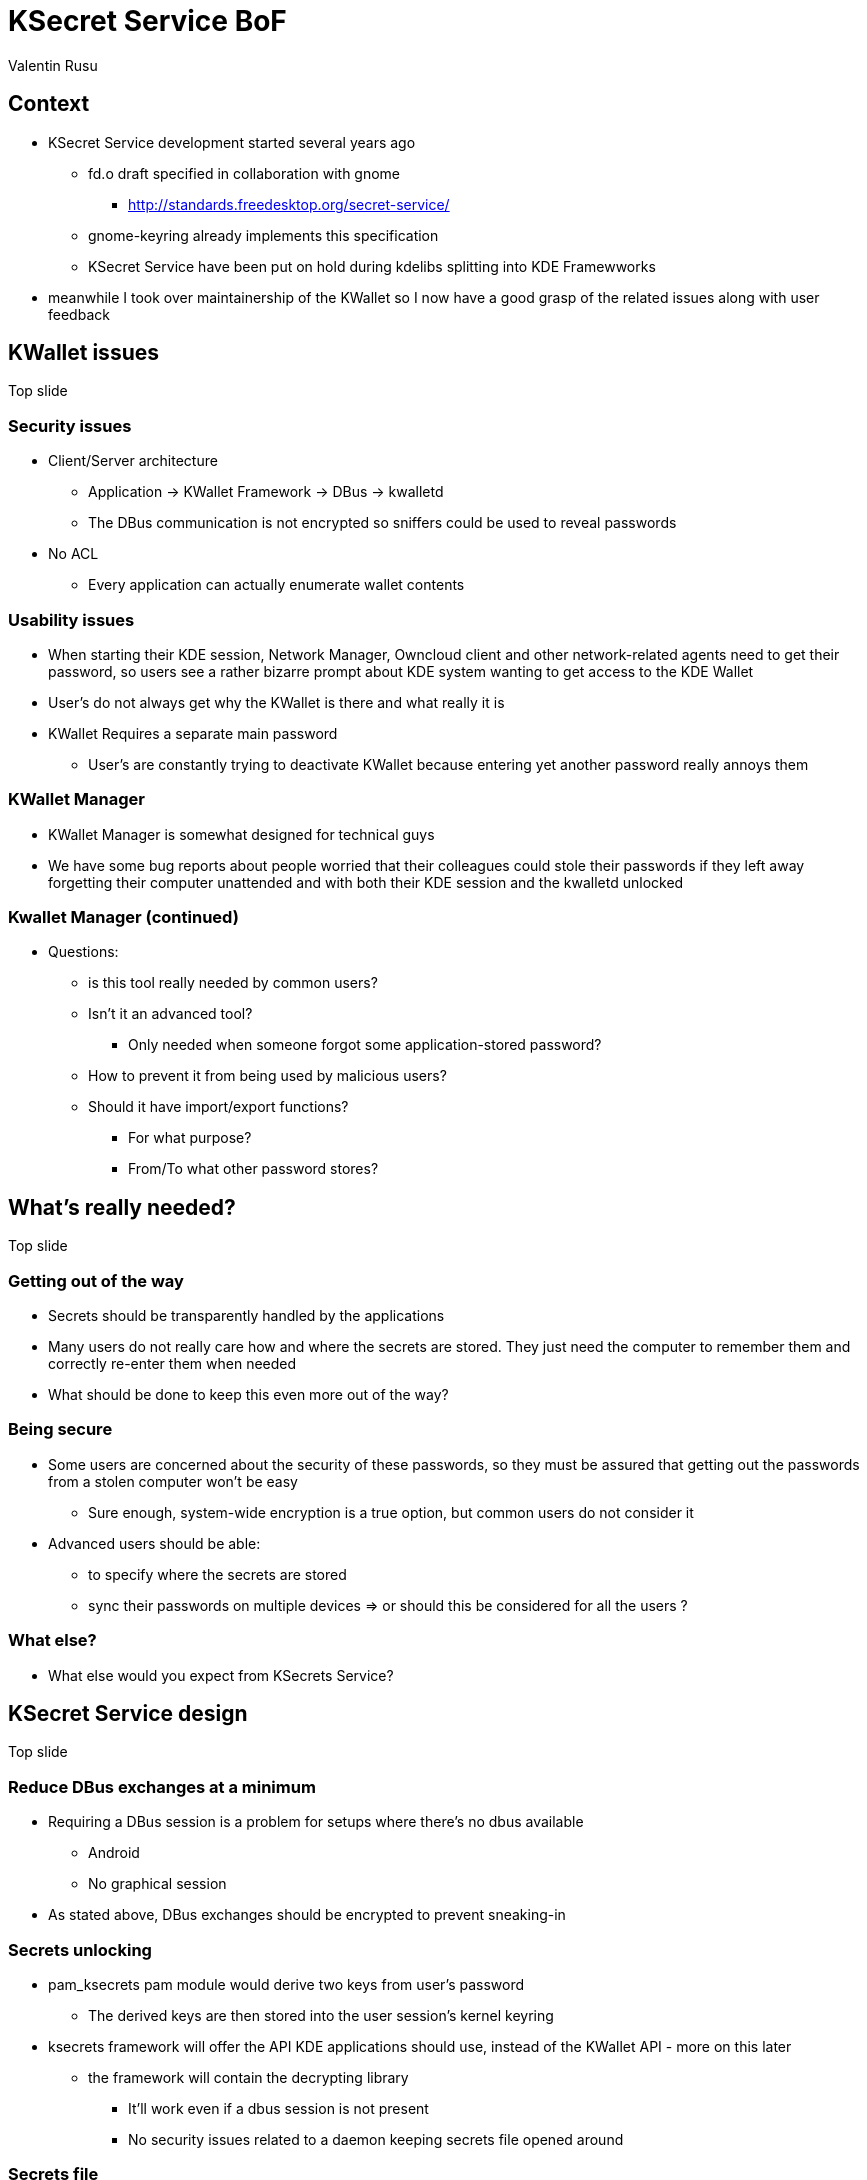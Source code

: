 = KSecret Service BoF
Valentin Rusu
:backend: reveal.js
:revealjs_theme: solarized

== Context

* KSecret Service development started several years ago

** fd.o draft specified in collaboration with gnome

*** http://standards.freedesktop.org/secret-service/

** gnome-keyring already implements this specification

** KSecret Service have been put on hold during kdelibs splitting into KDE Framewworks

* meanwhile I took over maintainership of the KWallet so I now have a good grasp of the related issues along with user feedback

== KWallet issues

Top slide

=== Security issues

* Client/Server architecture

** Application -> KWallet Framework -> DBus -> kwalletd


** The DBus communication is not encrypted so sniffers could be used to reveal passwords

* No ACL

** Every application can actually enumerate wallet contents

=== Usability issues

* When starting their KDE session, Network Manager, Owncloud client and other network-related agents need to get their password, so users see a rather bizarre prompt about KDE system wanting to get access to the KDE Wallet

* User's do not always get why the KWallet is there and what really it is

* KWallet Requires a separate main password

** User's are constantly trying to deactivate KWallet because entering yet another password really annoys them

=== KWallet Manager


* KWallet Manager is somewhat designed for technical guys

* We have some bug reports about people worried that their colleagues could stole their passwords if they left away forgetting their computer unattended and with both their KDE session and the kwalletd unlocked

=== Kwallet Manager (continued)

* Questions:

** is this tool really needed by common users?

** Isn't it an advanced tool?

*** Only needed when someone forgot some application-stored password?

** How to prevent it from being used by malicious users?

** Should it have import/export functions? 

*** For what purpose?

*** From/To what other password stores?

== What's really needed?

Top slide

=== Getting out of the way

* Secrets should be transparently handled by the applications

* Many users do not really care how and where the secrets are stored. They just need the computer to remember them and correctly re-enter them when needed

* What should be done to keep this even more out of the way?

=== Being secure

* Some users are concerned about the security of these passwords, so they must be assured that getting out the passwords from a stolen computer won't be easy

** Sure enough, system-wide encryption is a true option, but common users do not consider it

* Advanced users should be able:

** to specify where the secrets are stored

** sync their passwords on multiple devices => or should this be considered for all the users ?

=== What else?

* What else would you expect from KSecrets Service?

== KSecret Service design

Top slide

=== Reduce DBus exchanges at a minimum

* Requiring a DBus session is a problem for setups where there's no dbus available

** Android

** No graphical session

* As stated above, DBus exchanges should be encrypted to prevent sneaking-in


=== Secrets unlocking

* pam_ksecrets pam module would derive two keys from user's password

** The derived keys are then stored into the user session's kernel keyring

* ksecrets framework will offer the API KDE applications should use, instead of the KWallet API - more on this later

** the framework will contain the decrypting library

*** It'll work even if a dbus session is not present

*** No security issues related to a daemon keeping secrets file opened around

=== Secrets file

* Encrypted with gcrypt using the keys prepared by the pam_ksecrets module

* The file structure will be something like this:

** SALT | LENGTH | IV | ENCRYPTED_DATA | MAC_OF_ENCRYPTED

*** The Data is encrypted with the first key

*** The MAC is calculated using the second key

* Concurrency will be allowed by the use of a .lock file

** A second lock file would be considered only if performances are to be optimised

** It could stay in an owncloud synced folder

=== Changing the password

* The user's session password is used via pam_ksecrets

* When the user changes the password, pam_ksecrets gets notified

** If the secrets file is not locked, the module would allow changing the password

** A new key-pair will be derived and the file will be re-encrypted with it

** The old secrets file will be kept as a backup. It will decrypt with the old password.

=== KSecrets Manager

* This is the KWallet Manager equivalent

* It's still needed in order to let users retrieve their passwords

* It also uses the library given by the API, so it would not expose the KWallet Manager security issues

* The user interface will be designed with the help of the VDG in order to make it more user-friendly

* KSecrets Manager is an advanced tool and should be a settings module. It would be analogous to the cookies management KCM.

=== A word about the ACL

* The secrets file will be split into "collections"

** Each collection will be dedicated to the original application that created it

** Only the original application will be allowed to access the collection

** No dialog will pop-up asking for collection unlock. However, a dialog should pop-up only when ACL warnings/errors are encountered

* Should this be managed via the KSecrets Manager?

** Either ways, this application needs to receive "special permissions"

*** How to ensure that only KSecrets Manager is the one having the rights to handle and read the secrets data?

=== Proposed architecture

* KDE App -> KSecrets Framework -> Secrets file

* Non KDE App -> DBus -> ksecretsd -> KSecrets Framework -> Secrets file

** This should be offered via system alternatives in order to allow users switch between ksecretsd and gnome-keyring

** the fd.o draft should specify where to config the alternative

* KSecrets Manager -> KSecrets Framework -> Secrets file

** Should it provide a QML interface? Or better stick with the QWidget infrastructure?

*** Either ways, the model will be separated from the UI

[NOTE.speaker]
The API should be async from the start to provide for dbus integration.

=== The API

* Hosted into a new "KSecrets Framework"

* Should be compatible with the freedesktop.org interface

** A future release will provide ability to connect to the freedesktop.org interface, e.g. to the gnome-keyring

* Will be implemented as a library and would not call the daemon at all

* Will expect finding the encryption keys into the kernel keyring

* Will also be used by the ksecrets

== Migrating from KWallet

Top slide

=== Scenario

* First, get the pam_ksecrets module configured on user systems

** This should be activated beforehand

* A migration agent will be triggered upon session start asking user permission to proceed

* KWallet API should be modified in order to first try to get the secrets from the KSecrets and only to get it from kwalletd if not found

** The same should be done for the other way around, when writing, so new items should get into KSecrets file

** The migration should be done entirely done per application and NOT secret by secret.

* Applications ported from KWallet to KSecrets will specify a flag that would provide for a dialog inviting user to select where was the old informations in KWallet

** The KSecrets API would directly connect to kwalletd to get that information, without using KWallet, to avoid depending on it

[NOTE.speaker]
The KSecrets API handles secrets grouped into collections. KWallet, on the other hand, gets information about the opening application by the means of the parameters given upon openWallet. So perhaps it'll be a good idea to try to use the process name for collection manipulation. And KSecrets API should automatically construct collection name from the calling process name. If doing that, the new API will automatically find secrets written by callin KWallet API.

== Roadmap

* [code currently in plaground/util/ksecrets]

. pam_ksecrets

** This one is already done

. KSecrets Framework

** Will contain ksecrets-cli => tool useful for script addicts

. KWallet API adapting for KSecrets

. KSecrets Manager

. passwordstore.org backend {

** This is an advanced-mode store, letting users share secrets between them, without compromising local secrets

. ksecretsd

** This would allow GNOME applications integrate with KDE

. KSecrets Framework interface with gnome-keyring

